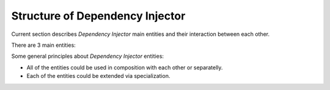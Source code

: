 Structure of Dependency Injector
--------------------------------

Current section describes *Dependency Injector* main entities and their 
interaction between each other.

.. image:: /images/internals.png
    :width: 100%
    :align: center

There are 3 main entities:

.. glossary::

    Providers
        Providers are strategies of accesing objects. For example, 
        :py:class:`dependency_injector.providers.Factory` creates new instance 
        of provided class every time it is called. 
        :py:class:`dependency_injector.providers.Singleton` creates provided 
        instance once and returns it on every next call. Providers could be 
        injected into each other. Providers could be overridden by another 
        providers. Base class is - 
        :py:class:`dependency_injector.providers.Provider`.

    Injections
        Injections are instructions for making dependency injections 
        (there are several ways how they could be done). Injections are used 
        mostly by :py:class:`dependency_injector.providers.Factory` and 
        :py:class:`dependency_injector.providers.Singleton` providers, but 
        these are not only cases. Base class is - 
        :py:class:`dependency_injector.injections.Injection`.

    Catalogs 
        Catalogs are collections of providers. They are used for grouping 
        of providers by some principles. Base class is - 
        :py:class:`dependency_injector.catalogs.DeclarativeCatalog`.

Some general principles about *Dependency Injector* entities:

+ All of the entities could be used in composition with each other or 
  separatelly.
+ Each of the entities could be extended via specialization.

